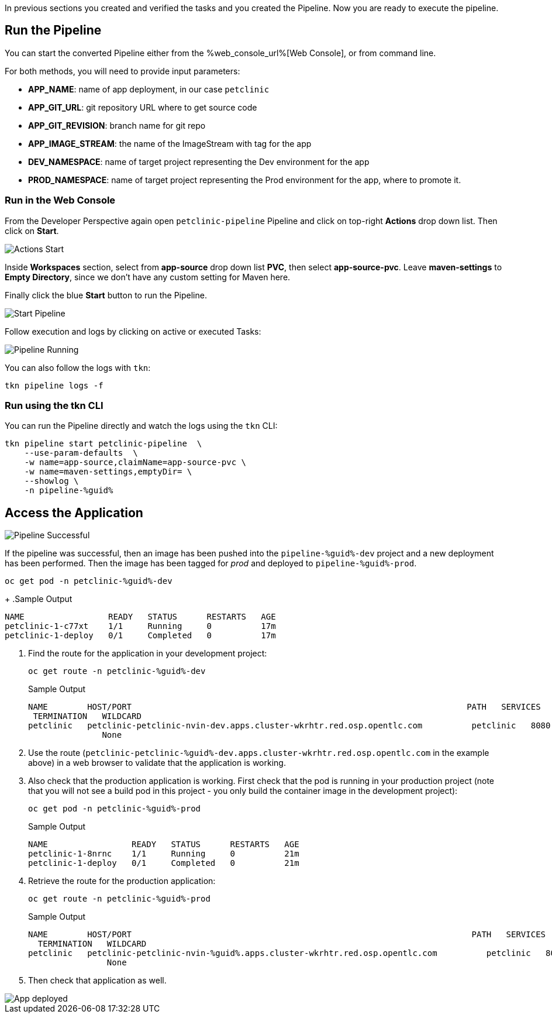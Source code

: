 :markup-in-source: verbatim,attributes,quotes

// Title comes from the workshop.yaml
// == Run the OpenShift Pipeline

In previous sections you created and verified the tasks and you created the Pipeline. Now you are ready to execute the pipeline.

== Run the Pipeline

You can start the converted Pipeline either from the %web_console_url%[Web Console], or from command line.

For both methods, you will need to provide input parameters:

- *APP_NAME*: name of app deployment, in our case `petclinic`
- *APP_GIT_URL*: git repository URL where to get source code
- *APP_GIT_REVISION*: branch name for git repo
- *APP_IMAGE_STREAM*: the name of the ImageStream with tag for the app
- *DEV_NAMESPACE*: name of target project representing the Dev environment for the app
- *PROD_NAMESPACE*: name of target project representing the Prod environment for the app, where to promote it.

=== Run in the Web Console

From the Developer Perspective again open `petclinic-pipeline` Pipeline and click on top-right *Actions* drop down list. Then click on *Start*.

image::images/pipeline_action_start.png[Actions Start]

Inside *Workspaces* section, select from *app-source* drop down list *PVC*, then select *app-source-pvc*.
Leave *maven-settings* to *Empty Directory*, since we don't have any custom setting for Maven here.

Finally click the blue *Start* button to run the Pipeline.

image::images/pipeline_start.png[Start Pipeline]

Follow execution and logs by clicking on active or executed Tasks:

image::images/pipeline_run.png[Pipeline Running]

You can also follow the logs with `tkn`:

[source,bash,subs="{markup-in-source}",role=execute]
----
tkn pipeline logs -f
----

=== Run using the tkn CLI

You can run the Pipeline directly and watch the logs using the `tkn` CLI:

[source,bash,subs="{markup-in-source}",role=execute]
----
tkn pipeline start petclinic-pipeline  \
    --use-param-defaults  \
    -w name=app-source,claimName=app-source-pvc \
    -w name=maven-settings,emptyDir= \
    --showlog \
    -n pipeline-%guid%
----

== Access the Application

image::images/pipeline_successful.png[Pipeline Successful]

If the pipeline was successful, then an image has been pushed into the `pipeline-%guid%-dev` project and a new deployment has been performed. Then the image has been tagged for _prod_ and deployed to `pipeline-%guid%-prod`.

[source,bash,subs="{markup-in-source}",role=execute]
----
oc get pod -n petclinic-%guid%-dev
----
+
.Sample Output
[source,texinfo]
----
NAME                 READY   STATUS      RESTARTS   AGE
petclinic-1-c77xt    1/1     Running     0          17m
petclinic-1-deploy   0/1     Completed   0          17m
----

. Find the route for the application in your development project:
+
[source,bash,subs="{markup-in-source}",role=execute]
----
oc get route -n petclinic-%guid%-dev
----
+
.Sample Output
[source,texinfo]
----
NAME        HOST/PORT                                                                    PATH   SERVICES    PORT
 TERMINATION   WILDCARD
petclinic   petclinic-petclinic-nvin-dev.apps.cluster-wkrhtr.red.osp.opentlc.com          petclinic   8080-tcp
               None
----

. Use the route (`petclinic-petclinic-%guid%-dev.apps.cluster-wkrhtr.red.osp.opentlc.com` in the example above) in a web browser to validate that the application is working.
. Also check that the production application is working. First check that the pod is running in your production project (note that you will not see a build pod in this project - you only build the container image in the development project):
+
[source,bash,subs="{markup-in-source}",role=execute]
----
oc get pod -n petclinic-%guid%-prod
----
+
.Sample Output
[source,texinfo]
----
NAME                 READY   STATUS      RESTARTS   AGE
petclinic-1-8nrnc    1/1     Running     0          21m
petclinic-1-deploy   0/1     Completed   0          21m
----

. Retrieve the route for the production application:
+
[source,bash,subs="{markup-in-source}",role=execute]
----
oc get route -n petclinic-%guid%-prod
----
+
.Sample Output
[source,texinfo]
----
NAME        HOST/PORT                                                                     PATH   SERVICES    PORT
  TERMINATION   WILDCARD
petclinic   petclinic-petclinic-nvin-%guid%.apps.cluster-wkrhtr.red.osp.opentlc.com          petclinic   8080-tcp
                None
----
. Then check that application as well.

image::images/pipeline_app_deployed.png[App deployed]
